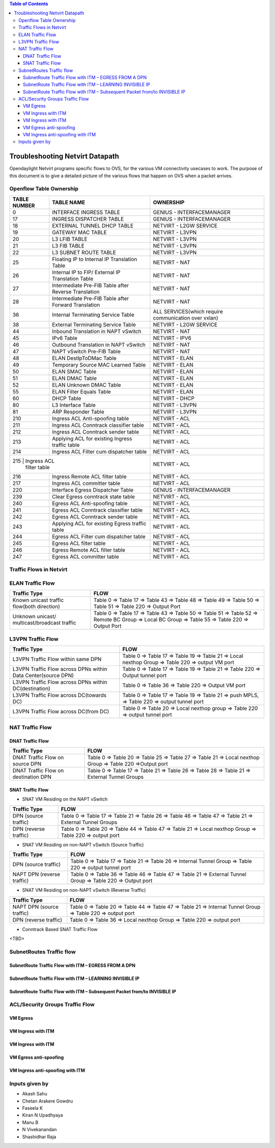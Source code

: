 .. contents:: Table of Contents
   :depth: 3

================================
Troubleshooting Netvirt Datapath
================================

Opendaylight Netvirt programs specific flows to OVS, for the various VM connectivity
usecases to work. The purpose of this document is to give a detailed picture of the
various flows that happen on OVS when a packet arrives.

Openflow Table Ownership
========================
+-------------------------+---------------------------+----------------------------------+
| TABLE NUMBER            | TABLE NAME                |            OWNERSHIP             |
+=========================+===========================+==================================+
|             0           |  INTERFACE INGRESS TABLE  |  GENIUS - INTERFACEMANAGER       |
+-------------------------+---------------------------+----------------------------------+
|             17          |  INGRESS DISPATCHER TABLE |  GENIUS - INTERFACEMANAGER       |
+-------------------------+---------------------------+----------------------------------+
|             18          |  EXTERNAL TUNNEL DHCP     |                                  |
|                         |  TABLE                    |  NETVIRT - L2GW SERVICE          |
+-------------------------+---------------------------+----------------------------------+
|             19          |  GATEWAY MAC TABLE        |  NETVIRT - L3VPN                 |
+-------------------------+---------------------------+----------------------------------+
|             20          |  L3 LFIB TABLE            |  NETVIRT - L3VPN                 |
+-------------------------+---------------------------+----------------------------------+
|             21          |  L3 FIB TABLE             |  NETVIRT - L3VPN                 |
+-------------------------+---------------------------+----------------------------------+
|             22          |  L3 SUBNET ROUTE TABLE    |  NETVIRT - L3VPN                 |
+-------------------------+---------------------------+----------------------------------+
|             25          |  Floating IP to Internal  |                                  |
|                         |  IP Translation Table     |  NETVIRT - NAT                   |
+-------------------------+---------------------------+----------------------------------+
|             26          |  Internal IP to FIP/      |                                  |
|                         |  External IP Translation  |  NETVIRT - NAT                   |
|                         |  Table                    |                                  |
+-------------------------+---------------------------+----------------------------------+
|                         |  Intermediate Pre-FIB     |                                  |
|             27          |  Table after Reverse      |  NETVIRT - NAT                   |
|                         |  Translation              |                                  |
+-------------------------+---------------------------+----------------------------------+
|             28          |  Intermediate Pre-FIB     |                                  |
|                         |  Table after Forward      |  NETVIRT - NAT                   |
|                         |  Translation              |                                  |
+-------------------------+---------------------------+----------------------------------+
|             36          |  Internal Terminating     |  ALL SERVICES(which require      |
|                         |  Service Table            |  communication over vxlan)       |
+-------------------------+---------------------------+----------------------------------+
|             38          |  External Terminating     |                                  |
|                         |  Service Table            |  NETVIRT - L2GW SERVICE          |
+-------------------------+---------------------------+----------------------------------+
|             44          |  Inbound Translation      |                                  |
|                         |  in NAPT vSwitch          |  NETVIRT - NAT                   |
+-------------------------+---------------------------+----------------------------------+
|             45          |  IPv6 Table               |  NETVIRT - IPV6                  |
+-------------------------+---------------------------+----------------------------------+
|             46          |  Outbound Translation in  |                                  |
|                         |  NAPT vSwitch             |  NETVIRT - NAT                   |
+-------------------------+---------------------------+----------------------------------+
|             47          |  NAPT vSwitch Pre-FIB     |                                  |
|                         |  Table                    |  NETVIRT - NAT                   |
+-------------------------+---------------------------+----------------------------------+
|             48          |  ELAN DestIpToDMac Table  |  NETVIRT - ELAN                  |
+-------------------------+---------------------------+----------------------------------+
|             49          |  Temporary Source MAC     |                                  |
|                         |  Learned Table            |  NETVIRT - ELAN                  |
+-------------------------+---------------------------+----------------------------------+
|             50          |  ELAN SMAC Table          |  NETVIRT - ELAN                  |
+-------------------------+---------------------------+----------------------------------+
|             51          |  ELAN DMAC Table          |  NETVIRT - ELAN                  |
+-------------------------+---------------------------+----------------------------------+
|             52          |  ELAN Unknown DMAC Table  |  NETVIRT - ELAN                  |
+-------------------------+---------------------------+----------------------------------+
|             55          |  ELAN Filter Equals Table |  NETVIRT - ELAN                  |
+-------------------------+---------------------------+----------------------------------+
|             60          |  DHCP Table               |  NETVIRT - DHCP                  |
+-------------------------+---------------------------+----------------------------------+
|             80          |  L3 Interface Table       |  NETVIRT - L3VPN                 |
+-------------------------+---------------------------+----------------------------------+
|             81          |  ARP Responder Table      |  NETVIRT - L3VPN                 |
+-------------------------+---------------------------+----------------------------------+
|             210         |  Ingress ACL Anti-spoofing|                                  |
|                         |  table                    |  NETVIRT - ACL                   |
+-------------------------+---------------------------+----------------------------------+
|             211         |  Ingress ACL Conntrack    |                                  |
|                         |  classifier table         |  NETVIRT - ACL                   |
+-------------------------+---------------------------+----------------------------------+
|             212         |  Ingress ACL Conntrack    |                                  |
|                         |  sender table             |  NETVIRT - ACL                   |
+-------------------------+---------------------------+----------------------------------+
|             213         |  Applying ACL for existing|                                  |
|                         |  Ingress traffic table    |  NETVIRT - ACL                   |
+-------------------------+---------------------------+----------------------------------+
|             214         |  Ingress ACL Filter       |                                  |
|                         |  cum dispatcher table     |  NETVIRT - ACL                   |
+-------------------------+---------------------------+----------------------------------+
|             215         |  Ingress ACL              |                                  |
|                            filter table             |  NETVIRT - ACL                   |
+-------------------------+---------------------------+----------------------------------+
|             216         |  Ingress Remote ACL       |                                  |
|                         |  filter table             |  NETVIRT - ACL                   |
+-------------------------+---------------------------+----------------------------------+
|             217         |  Ingress ACL              |                                  |
|                         |  committer table          |  NETVIRT - ACL                   |
+-------------------------+---------------------------+----------------------------------+
|             220         |  Interface Egress         |                                  |
|                         |  Dispatcher Table         |  GENIUS - INTERFACEMANAGER       |
+-------------------------+---------------------------+----------------------------------+
|             239         |  Clear Egress conntrack   |                                  |
|                         |  state table              |  NETVIRT - ACL                   |
+-------------------------+---------------------------+----------------------------------+
|             240         |  Egress ACL Anti-spoofing |                                  |
|                         |  table                    |  NETVIRT - ACL                   |
+-------------------------+---------------------------+----------------------------------+
|             241         |  Egress ACL Conntrack     |                                  |
|                         |  classifier table         |  NETVIRT - ACL                   |
+-------------------------+---------------------------+----------------------------------+
|             242         |  Egress ACL Conntrack     |                                  |
|                         |  sender table             |  NETVIRT - ACL                   |
+-------------------------+---------------------------+----------------------------------+
|             243         |  Applying ACL for existing|                                  |
|                         |  Egress traffic table     |  NETVIRT - ACL                   |
+-------------------------+---------------------------+----------------------------------+
|             244         |  Egress ACL Filter cum    |                                  |
|                         |  dispatcher table         |  NETVIRT - ACL                   |
+-------------------------+---------------------------+----------------------------------+
|             245         |  Egress ACL               |                                  |
|                         |  filter table             |  NETVIRT - ACL                   |
+-------------------------+---------------------------+----------------------------------+
|             246         |  Egress Remote ACL        |                                  |
|                         |  filter table             |  NETVIRT - ACL                   |
+-------------------------+---------------------------+----------------------------------+
|             247         |  Egress ACL               |                                  |
|                         |  committer table          |  NETVIRT - ACL                   |
+-------------------------+---------------------------+----------------------------------+

Traffic Flows in Netvirt
========================


ELAN Traffic Flow
=================

+-------------------------+--------------------------------------------------------------+
| Traffic Type            |                        FLOW                                  |
+=========================+===========================+==================================+
|  Known unicast traffic  |    Table 0 => Table 17 => Table 43 => Table 48 =>            |
|  flow(both direction)   |    Table 49 => Table 50 => Table 51 => Table 220 =>          |
|                         |    Output Port                                               |
+-------------------------+--------------------------------------------------------------+
|  Unknown unicast/       |    Table 0 => Table 17 => Table 43 =>                        |
|  multicast/broadcast    |    Table 50 => Table 51 => Table 52 => Remote BC Group =>    |
|  traffic                |    Local BC Group => Table 55 => Table 220 => Output Port    |
+-------------------------+--------------------------------------------------------------+

L3VPN Traffic Flow
==================

+-------------------------+--------------------------------------------------------------+
| Traffic Type            |                        FLOW                                  |
+=========================+===========================+==================================+
|  L3VPN Traffic Flow     |    Table 0 => Table 17 => Table 19 => Table 21 =>            |
|  within same DPN        |    Local nexthop Group => Table 220 => output VM port        |
+-------------------------+--------------------------------------------------------------+
|  L3VPN Traffic Flow     |    Table 0 => Table 17 => Table 19 => Table 21 => Table 220  |
|  across DPNs within     |    => Output tunnel port                                     |
|  Data Center(source DPN)|                                                              |
+-------------------------+--------------------------------------------------------------+
|  L3VPN Traffic Flow     |    Table 0 => Table 36 => Table 220 => Output VM port        |
|  across DPNs within     |                                                              |
|  DC(destination)        |                                                              |
+-------------------------+--------------------------------------------------------------+
|  L3VPN Traffic Flow     |    Table 0 => Table 17 => Table 19 => Table 21 =>            |
|  across DC(towards DC)  |    push MPLS, => Table 220 => output tunnel port             |
+-------------------------+--------------------------------------------------------------+
|  L3VPN Traffic Flow     |    Table 0 => Table 20 => Local nexthop group =>             |
|  across DC(from DC)     |    Table 220 => output tunnel port                           |
+-------------------------+--------------------------------------------------------------+

NAT Traffic Flow
================

DNAT Traffic Flow
-----------------

+-------------------------+--------------------------------------------------------------+
| Traffic Type            |                        FLOW                                  |
+=========================+===========================+==================================+
|  DNAT Traffic Flow      |   Table 0 => Table 20 => Table 25 => Table 27 =>             |
|  on source DPN          |   Table 21 => Local nexthop Group => Table 220 =>Output port |
+-------------------------+--------------------------------------------------------------+
|  DNAT Traffic Flow      |   Table 0 => Table 17 => Table 21 =>                         |
|  on destination DPN     |   Table 26 => Table 28 => Table 21 => External Tunnel Groups |
+-------------------------+--------------------------------------------------------------+


SNAT Traffic Flow
-----------------

* SNAT VM Residing on the NAPT vSwitch

+-------------------------+--------------------------------------------------------------+
| Traffic Type            |                        FLOW                                  |
+=========================+===========================+==================================+
|  DPN (source traffic)   |   Table 0  => Table 17 => Table 21 =>                        |
|                         |   Table 26 => Table 46 => Table 47 => Table 21 =>            |
|                         |   External Tunnel Groups                                     |
+-------------------------+--------------------------------------------------------------+
|  DPN (reverse traffic)  |   Table 0 => Table 20 => Table 44 => Table 47 =>             |
|                         |   Table 21 => Local nexthop Group => Table 220 => output port|
+-------------------------+--------------------------------------------------------------+


* SNAT VM Residing on non-NAPT vSwitch (Source Traffic)

+-------------------------+--------------------------------------------------------------+
| Traffic Type            |                        FLOW                                  |
+=========================+===========================+==================================+
|  DPN (source traffic)   |   Table 0 => Table 17 => Table 21 =>                         |
|                         |   Table 26 => Internal Tunnel Group => Table 220 =>          |
|                         |   output tunnel port                                         |
+-------------------------+--------------------------------------------------------------+
|  NAPT DPN               |   Table 0 => Table 36 => Table 46 => Table 47 =>             |
|  (reverse traffic)      |   Table 21 => External Tunnel Group => Table 220 =>          |
|                         |   Output port                                                |
+-------------------------+--------------------------------------------------------------+


* SNAT VM Residing on non-NAPT vSwitch (Reverse Traffic)

+-------------------------+--------------------------------------------------------------+
| Traffic Type            |                        FLOW                                  |
+=========================+===========================+==================================+
|  NAPT DPN               |    Table 0 => Table 20 => Table 44 => Table 47 =>            |
|  (source traffic)       |    Table 21 => Internal Tunnel Group => Table 220 =>         |
|                         |    output port                                               |
+-------------------------+--------------------------------------------------------------+
|  DPN                    |   Table 0 => Table 36 => Local nexthop Group => Table 220 => |
|  (reverse traffic)      |   output port                                                |
+-------------------------+--------------------------------------------------------------+

* Conntrack Based SNAT Traffic Flow

<TBD>

SubnetRoutes Traffic flow
=========================

SubnetRoute Traffic Flow with ITM – EGRESS FROM A DPN
-----------------------------------------------------

SubnetRoute Traffic Flow with ITM – LEARNING INVISIBLE IP
---------------------------------------------------------

SubnetRoute Traffic Flow with ITM – Subsequent Packet from/to INVISIBLE IP
--------------------------------------------------------------------------


ACL/Security Groups Traffic Flow
================================

VM Egress
---------

VM Ingress with ITM
-------------------

VM Ingress with ITM
-------------------

VM Egress anti-spoofing
-----------------------

VM Ingress anti-spoofing with ITM
---------------------------------


Inputs given by
===============

* Akash Sahu
* Chetan Arakere Gowdru
* Faseela K
* Kiran N Upadhyaya
* Manu B
* N Vivekanandan
* Shashidhar Raja

